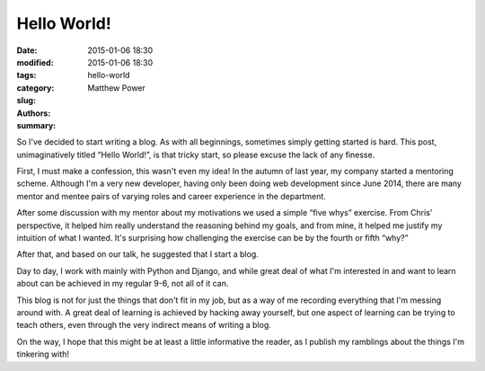 Hello World!
############

:date: 2015-01-06 18:30
:modified: 2015-01-06 18:30
:tags:
:category:
:slug: hello-world
:authors: Matthew Power
:summary:

So I've decided to start writing a blog. As with all beginnings, sometimes simply getting started is hard. This post, unimaginatively titled “Hello World!”, is that tricky start, so please excuse the lack of any finesse.

First, I must make a confession, this wasn't even my idea! In the autumn of last year, my company started a mentoring scheme. Although I'm a very new developer, having only been doing web development since June 2014, there are many mentor and mentee pairs of varying roles and career experience in the department.

After some discussion with my mentor about my motivations we used a simple “five whys” exercise. From Chris' perspective, it helped him really understand the reasoning behind my goals, and from mine, it helped me justify my intuition of what I wanted. It's surprising how challenging the exercise can be by the fourth or fifth “why?”

After that, and based on our talk, he suggested that I start a blog.

Day to day, I work with mainly with Python and Django, and while great deal of what I'm interested in and want to learn about can be achieved in my regular 9-6, not all of it can.

This blog is not for just the things that don't fit in my job, but as a way of me recording everything that I'm messing around with. A great deal of learning is achieved by hacking away yourself, but one aspect of learning can be trying to teach others, even through the very indirect means of writing a blog.

On the way, I hope that this might be at least a little informative the reader, as I publish my ramblings about the things I'm tinkering with!

